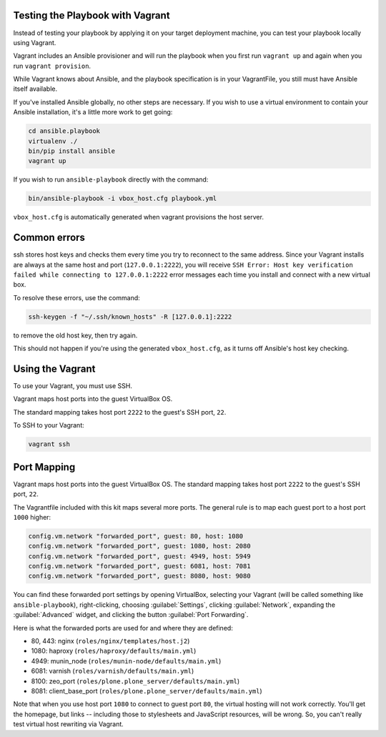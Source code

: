 Testing the Playbook with Vagrant
---------------------------------

Instead of testing your playbook by applying it on your target deployment machine, you can test your playbook locally using Vagrant. 

Vagrant includes an Ansible provisioner and will run the playbook when you first run ``vagrant up`` and again when you run ``vagrant provision``.

While Vagrant knows about Ansible, and the playbook specification is in your VagrantFile, you still must have Ansible itself available.

If you've installed Ansible globally, no other steps are necessary. If you wish to use a virtual environment to contain your Ansible installation, it's a little more work to get going:

.. code-block:: bash

    cd ansible.playbook
    virtualenv ./
    bin/pip install ansible
    vagrant up

If you wish to run ``ansible-playbook`` directly with the command:

.. code-block:: bash

    bin/ansible-playbook -i vbox_host.cfg playbook.yml

``vbox_host.cfg`` is automatically generated when vagrant provisions the host server.

Common errors
-------------

ssh stores host keys and checks them every time you try to reconnect to the same address.
Since your Vagrant installs are always at the same host and port (``127.0.0.1:2222``), you will receive ``SSH Error: Host key verification failed while connecting to 127.0.0.1:2222`` error messages each time you install and connect with a new virtual box.

To resolve these errors, use the command:

.. code-block:: bash

    ssh-keygen -f "~/.ssh/known_hosts" -R [127.0.0.1]:2222

to remove the old host key, then try again.

This should not happen if you're using the generated ``vbox_host.cfg``, as it turns off Ansible's host key checking.

Using the Vagrant
-----------------

To use your Vagrant, you must use SSH. 

Vagrant maps host ports into the guest VirtualBox OS. 

The standard mapping takes host port ``2222`` to the guest's SSH port, ``22``.

To SSH to your Vagrant:

.. code-block:: bash

    vagrant ssh

Port Mapping
------------

Vagrant maps host ports into the guest VirtualBox OS. The standard mapping takes host port ``2222`` to the guest's SSH port, ``22``.

The Vagrantfile included with this kit maps several more ports. The general rule is to map each guest port to a host port ``1000`` higher:

.. code-block:: console

  config.vm.network "forwarded_port", guest: 80, host: 1080
  config.vm.network "forwarded_port", guest: 1080, host: 2080
  config.vm.network "forwarded_port", guest: 4949, host: 5949
  config.vm.network "forwarded_port", guest: 6081, host: 7081
  config.vm.network "forwarded_port", guest: 8080, host: 9080

You can find these forwarded port settings by opening VirtualBox, selecting your Vagrant (will be called something like ``ansible-playbook``), right-clicking, choosing :guilabel:`Settings`, clicking :guilabel:`Network`, expanding the :guilabel:`Advanced` widget, and clicking the button :guilabel:`Port Forwarding`.

Here is what the forwarded ports are used for and where they are defined:

- 80, 443: nginx (``roles/nginx/templates/host.j2``)
- 1080: haproxy (``roles/haproxy/defaults/main.yml``)
- 4949: munin_node (``roles/munin-node/defaults/main.yml``)
- 6081: varnish (``roles/varnish/defaults/main.yml``)
- 8100: zeo_port (``roles/plone.plone_server/defaults/main.yml``)
- 8081: client_base_port (``roles/plone.plone_server/defaults/main.yml``)

Note that when you use host port ``1080`` to connect to guest port ``80``, the virtual hosting will not work correctly. You'll get the homepage, but links -- including those to stylesheets and JavaScript resources, will be wrong. So, you can't really test virtual host rewriting via Vagrant.

